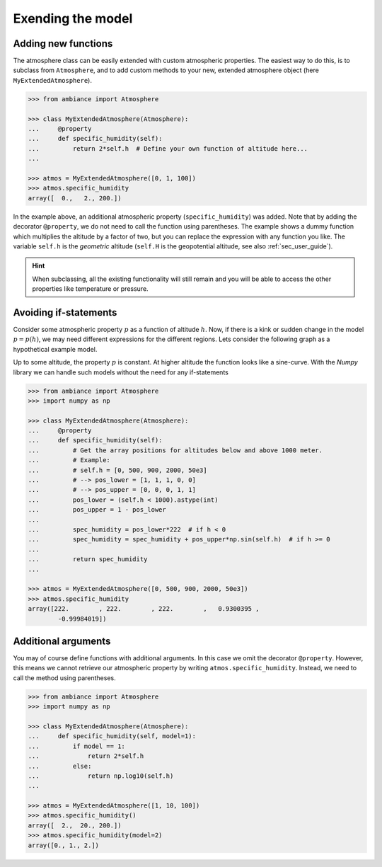 Exending the model
==================

Adding new functions
--------------------

The atmosphere class can be easily extended with custom atmospheric properties. The easiest way to do this, is to subclass from ``Atmosphere``, and to add custom methods to your new, extended atmosphere object (here ``MyExtendedAtmosphere``).

.. code:: python

    >>> from ambiance import Atmosphere

    >>> class MyExtendedAtmosphere(Atmosphere):
    ...     @property
    ...     def specific_humidity(self):
    ...         return 2*self.h  # Define your own function of altitude here...
    ...

    >>> atmos = MyExtendedAtmosphere([0, 1, 100])
    >>> atmos.specific_humidity
    array([  0.,   2., 200.])

In the example above, an additional atmospheric property (``specific_humidity``) was added. Note that by adding the decorator ``@property``, we do not need to call the function using parentheses. The example shows a dummy function which multiplies the altitude by a factor of two, but you can replace the expression with any function you like. The variable ``self.h`` is the *geometric* altitude (``self.H`` is the geopotential altitude, see also :ref:`sec_user_guide`).

.. hint::

    When subclassing, all the existing functionality will still remain and you will be able to access the other properties like temperature or pressure.

Avoiding if-statements
----------------------

Consider some atmospheric property :math:`p` as a function of altitude :math:`h`. Now, if there is a kink or sudden change in the model :math:`p = p(h)`, we may need different expressions for the different regions. Lets consider the following graph as a hypothetical example model.

.. image:: ../_static/images/custom_model.svg
   :width: 400 px
   :alt: Custom function
   :align: center

Up to some altitude, the property :math:`p` is constant. At higher altitude the function looks like a sine-curve. With the *Numpy* library we can handle such models without the need for any if-statements


.. code:: python

    >>> from ambiance import Atmosphere
    >>> import numpy as np

    >>> class MyExtendedAtmosphere(Atmosphere):
    ...     @property
    ...     def specific_humidity(self):
    ...         # Get the array positions for altitudes below and above 1000 meter.
    ...         # Example:
    ...         # self.h = [0, 500, 900, 2000, 50e3]
    ...         # --> pos_lower = [1, 1, 1, 0, 0]
    ...         # --> pos_upper = [0, 0, 0, 1, 1]
    ...         pos_lower = (self.h < 1000).astype(int)
    ...         pos_upper = 1 - pos_lower
    ...
    ...         spec_humidity = pos_lower*222  # if h < 0
    ...         spec_humidity = spec_humidity + pos_upper*np.sin(self.h)  # if h >= 0
    ...
    ...         return spec_humidity
    ...

    >>> atmos = MyExtendedAtmosphere([0, 500, 900, 2000, 50e3])
    >>> atmos.specific_humidity
    array([222.        , 222.        , 222.        ,   0.9300395 ,
            -0.99984019])


Additional arguments
--------------------

You may of course define functions with additional arguments. In this case we omit the decorator ``@property``. However, this means we cannot retrieve our atmospheric property by writing ``atmos.specific_humidity``. Instead, we need to call the method using parentheses.

.. code:: python

    >>> from ambiance import Atmosphere
    >>> import numpy as np

    >>> class MyExtendedAtmosphere(Atmosphere):
    ...     def specific_humidity(self, model=1):
    ...         if model == 1:
    ...             return 2*self.h
    ...         else:
    ...             return np.log10(self.h)
    ...

    >>> atmos = MyExtendedAtmosphere([1, 10, 100])
    >>> atmos.specific_humidity()
    array([  2.,  20., 200.])
    >>> atmos.specific_humidity(model=2)
    array([0., 1., 2.])

